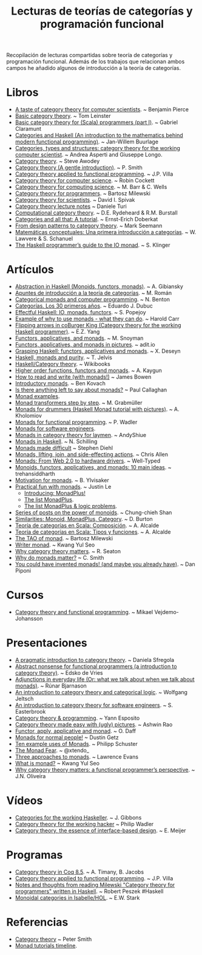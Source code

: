 #+TITLE: Lecturas de teorías de categorías y programación funcional
#+OPTIONS:   toc:nil
#+HTML_HEAD: <link rel="stylesheet" type="text/css" href="./estilo.css" />

Recopilación de lecturas compartidas sobre teoría de categorías y programación
funcional. Además de los trabajos que relacionan ambos campos he añadido
algunos de introducción a la teoría de categorías.

* Libros
+ [[http://repository.cmu.edu/cgi/viewcontent.cgi?article=2846&context=compsci][A taste of category theory for computer scientists]]. ~ Benjamin Pierce 
+ [[https://arxiv.org/pdf/1612.09375][Basic category theory]]. ~ Tom Leinster
+ [[https://blog.scalents.com/2017/09/22/basic-category-theory-for-scala-programmers-part-i/][Basic category theory for (Scala) programmers (part I)]]. ~ Gabriel Claramunt
+ [[https://github.com/jwbuurlage/category-theory-programmers/raw/master/doc/categories_for_programmers.pdf][Categories and Haskell (An introduction to the mathematics behind modern
  functional programming)]]. ~ Jan-Willem Buurlage 
+ [[http://www.di.ens.fr/users/longo/files/CategTypesStructures/book.pdf][Categories, types and structures: category theory for the working computer
  scientist]]. ~ Andrea Asperti and Giuseppe Longo.
+ [[http://www.andrew.cmu.edu/course/80-413-713/notes/][Category theory]]. ~ Steve Awodey
+ [[http://bit.ly/1KPL2qD][Category theory (A gentle introduction)]]. ~ P. Smith  
+ [[https://github.com/jpvillaisaza/cain/raw/master/docs/cain.pdf][Category theory applied to functional programming]]. ~ J.P. Villa
+ [[http://pages.cpsc.ucalgary.ca/~robin/class/617/notes.pdf][Category theory for computer science]]. ~ Robin Cockett
+ [[http://bit.ly/1E3fqpN][Category theory for computing science]]. ~ M. Barr & C. Wells
+ [[https://github.com/hmemcpy/milewski-ctfp-pdf/releases/download/v0.3/category-theory-for-programmers.pdf][Category theory for programmers]]. ~ Bartosz Milewski 
+ [[http://goo.gl/t9vmB][Category theory for scientists]]. ~ David I. Spivak 
+ [[http://ow.ly/eh9M6][Category theory lecture notes]] ~ Daniele Turi
+ [[http://bit.ly/nwCGnt][Computational category theory]]. ~ D.E. Rydeheard & R.M. Burstall
+ [[http://bit.ly/1jQdkBb][Categories and all that: A tutorial]]. ~ Ernst-Erich Doberkat
+ [[http://blog.ploeh.dk/2017/10/04/from-design-patterns-to-category-theory/][From design patterns to category theory]]. ~ Mark Seemann 
+ [[http://www.buffalo.edu/~wlawvere/concep-3.pdf][Matemáticas conceptuales: Una primera introducción a categorı́as]]. ~ W. Lawvere
  & S. Schanuel 
+ [[http://bit.ly/1RrtWir][The Haskell programmer’s guide to the IO monad]]. ~ S. Klinger

* Artículos
+ [[http://bit.ly/1JWsu7r][Abstraction in Haskell (Monoids, functors, monads)]]. ~ A. Gibiansky
+ [[http://bit.ly/12zk29J][Apuntes de introducción a la teoría de categorías]]. ~ M. Román
+ [[http://bit.ly/1MyraTg][Categorical monads and computer programming]]. ~ N. Benton
+ [[http://bit.ly/1fk7sRF][Categorías. Los 30 primeros años]]. ~ Eduardo J. Dubuc
+ [[http://bit.ly/1Kgz4l0][Effectful Haskell: IO, monads, functors]]. ~ S. Popejoy  
+ [[http://bit.ly/NzGBUz][Example of why to use monads - what they can do]]. ~ Harold Carr
+ [[http://bit.ly/1jIc43o][Flipping arrows in coBurger King (Category theory for the working Haskell
  programmer)]]. ~ E.Z. Yang
+ [[http://www.snoyman.com/blog/2017/01/functors-applicatives-and-monads][Functors, applicatives, and monads]]. ~ M. Snoyman
+ [[http://goo.gl/QcfqM][Functors, applicatives, and monads in pictures]]. ~ adit.io 
+ [[http://bit.ly/1IoDcy0][Grasping Haskell: functors, applicatives and monads]]. ~ X. Deseyn
+ [[http://bit.ly/1vBitB5][Haskell, monads and purity]]. ~ T. Jelvis 
+ [[http://bit.ly/1kAPcAP][Haskell/Category theory]]. ~ Wikibooks
+ [[http://bit.ly/1fWoBS5][Higher order functions, functors and monads]]. ~ A. Kaygun
+ [[https://mmhaskell.com/blog/2017/2/20/how-to-read-and-write-with-monads][How to read and write (with monads!)]] ~ James Bowen 
+ [[http://goo.gl/vldOp][Introductory monads]]. ~ Ben Kovach 
+ [[http://bit.ly/TzZx0C][Is there anything left to say about monads?]] ~ Paul Callaghan 
+ [[http://goo.gl/lgVmVZ][Monad examples]].
+ [[http://page.mi.fu-berlin.de/scravy/realworldhaskell/materialien/monad-transformers-step-by-step.pdf][Monad transformers step by step]]. ~ M. Grabmüller 
+ [[http://bit.ly/1OrXFJg][Monads for drummers (Haskell Monad tutorial with pictures)]]. ~ A. Kholomiov
+ [[http://bit.ly/1PaVK8V][Monads for functional programming]]. ~ P. Wadler  
+ [[http://bit.ly/1uAwvRt][Monads for software engineers]].
+ [[https://andyshiue.github.io/functional/programming/2017/02/06/monad.html][Monads in category theory for laymen]]. ~ AndyShiue 
+ [[http://bit.ly/1Bkz4Mf][Monads in Haskell]]. ~ N. Schilling 
+ [[http://www.stephendiehl.com/posts/monads.html][Monads made difficult]] ~ Stephen Diehl
+ [[http://bit.ly/1hfHSMk][Monads, lifting, join, and side-effecting actions]]. ~ Chris Allen
+ [[http://bit.ly/1zex05s][Monads: From Web 2.0 to hardware drivers]]. ~ Well-Typed
+ [[http://bit.ly/1KeWvwL][Monoids, functors, applicatives, and monads: 10 main ideas]]. ~ trehansiddharth 
+ [[http://bit.ly/1CqXNmV][Motivation for monads]]. ~ B. Ylvisaker 
+ [[http://bit.ly/1dc7kzt][Practical fun with monads]]. ~ Justin Le
  + [[http://bit.ly/1dc7kzt][Introducing: MonadPlus!]]
  + [[http://bit.ly/1dc7oiF][The list MonadPlus]].
  + [[http://bit.ly/1dc7u9U][The list MonadPlus & logic problems]].
+ [[http://ow.ly/uSsth][Series of posts on the power of monoids]]. ~ Chung-chieh Shan
+ [[http://bit.ly/1kxUz8T][Similarities: Monoid, MonadPlus, Category]]. ~ D. Burton 
+ [[https://elbauldelprogramador.com/teoria-categorias-scala-composicion/][Teoría de categorías en Scala: Composición]]. ~ A. Alcalde
+ [[https://elbauldelprogramador.com/teoria-categorias-scala-tipos-funciones][Teoría de categorías en Scala: Tipos y funciones]]. ~ A. Alcalde
+ [[https://www.schoolofhaskell.com/school/starting-with-haskell/basics-of-haskell/the-tao-of-monad][The TAO of monad]]. ~ Bartosz Milewski
+ [[https://kseo.github.io/posts/2017-01-21-writer-monad.html][Writer monad]]. ~ Kwang Yul Seo
+ [[http://bit.ly/1kAOoMk][Why category theory matters]]. ~  R. Seaton 
+ [[https://cdsmith.wordpress.com/2012/04/18/why-do-monads-matter][Why do monads matter?]] ~ C. Smith
+ [[http://bit.ly/1QFVnbk][You could have invented monads! (and maybe you already have)]]. ~ Dan Piponi

* Cursos
+ [[https://wiki.haskell.org/User:Michiexile/MATH198][Category theory and functional programming]]. ~ Mikael Vejdemo-Johansson

* Presentaciones
+ [[https://speakerdeck.com/danielasfregola/lambda-world-2017-a-pragmatic-introduction-to-category-theory][A pragmatic introduction to category theory]]. ~ Daniela Sfregola
+ [[http://bit.ly/29nM2pl][Abstract nonsense for functional programmers (a introduction to category
  theory)]]. ~ Edsko de Vries
+ [[https://www.dropbox.com/s/lasx6zxkoe07jyq/AdjunctionsHaskell.pdf?dl=0][Adjunctions in everyday life (Or: what we talk about when we talk about
  monads)]]. ~ Rúnar Bjarnason
+ [[http://cs.ioc.ee/~tarmo/tsem11/jeltsch1904-slides.pdf][An introduction to category theory and categorical logic]]. ~ Wolfgang Jeltsch
+ [[http://bit.ly/1dKLLIX][An introduction to category theory for software engineers]]. ~ S. Easterbrook
+ [[http://bit.ly/12agsNI][Category theory & programming]]. ~ Yann Esposito
+ [[https://www.slideshare.net/cover_drive/category-theory-made-easy-with-ugly-pictures-73745930][Category theory made easy with (ugly) pictures]]. ~ Ashwin Rao 
+ [[http://bit.ly/1KPLghh][Functor, apply, applicative and monad]]. ~ O. Daff 
+ [[http://bit.ly/19yT1q8][Monads for normal people!]] ~ Dustin Getz
+ [[http://haskellexists.blogspot.com.es/2017/02/ten-example-uses-of-monads.html][Ten example uses of Monads]]. ~ Philipp Schuster 
+ [[https://e.xtendo.org/monad#1][The Monad Fear]]. ~ @xtendo_
+ [[http://bit.ly/29V5Ax4][Three approaches to monads]]. ~ Lawrence Evans 
+ [[http://go-talks.appspot.com/github.com/kseo/haskell-talks/2016/monad.slide#1][What is monad?]] ~ Kwang Yul Seo 
+ [[http://bit.ly/2fOFmQ2][Why category theory matters: a functional programmer’s perspective]]. ~
  J.N. Oliveira 

* Vídeos
+ [[http://bit.ly/1vWaUXN][Categories for the working Haskeller]]. ~ J. Gibbons
+ [[https://www.youtube.com/watch?v=V10hzjgoklA][Category theory for the working hacker]] ~ Philip Wadler
+ [[https://youtu.be/JMP6gI5mLHc][Category theory, the essence of interface-based design]]. ~ E. Meijer

* Programas
+ [[http://bit.ly/1OdGZWZ][Category theory in Coq 8.5]]. ~ A. Timany, B. Jacobs  
+ [[https://github.com/jpvillaisaza/abel][Category theory applied to functional programming]]. ~ J.P. Villa
+ [[https://github.com/rpeszek/notes-milewski-ctfp-hs][Notes and thoughts from reading Milewski "Category theory for programmers"
  written in Haskell]]. ~ Robert Peszek #Haskell 
+ [[https://www.isa-afp.org/entries/MonoidalCategory.shtml][Monoidal categories in Isabelle/HOL]]. ~ E.W. Stark 

* Referencias
+ [[http://www.logicmatters.net/categories/][Category theory]] ~ Peter Smith
+ [[http://bit.ly/AmAOPZ][Monad tutorials timeline]].  
